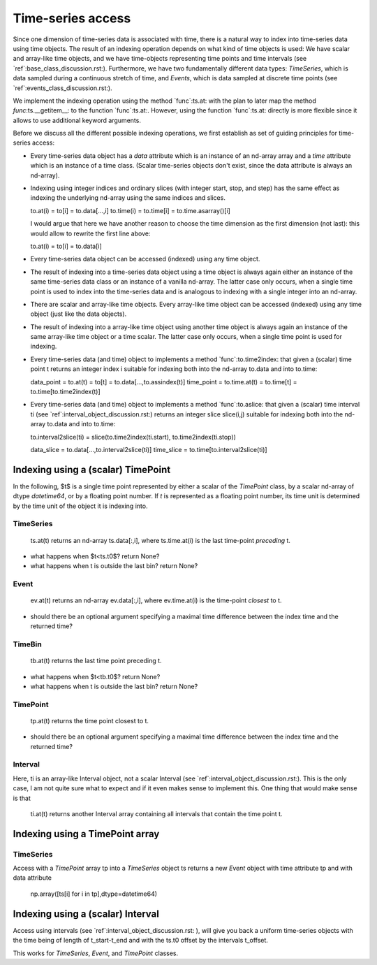 ====================
 Time-series access
====================

Since one dimension of time-series data is associated with time, there is a
natural way to index into time-series data using time objects. The result of
an indexing operation depends on what kind of time objects is used: We have
scalar and array-like time objects, and we have time-objects representing time
points and time intervals (see `ref`:base_class_discussion.rst:). Furthermore,
we have two fundamentally different data types: *TimeSeries*, which is data
sampled during a continuous stretch of time, and *Events*, which is data
sampled at discrete time points (see `ref`:events_class_discussion.rst:).

We implement the indexing operation using the method `func`:ts.at: with the
plan to later map the method `func`:ts.__getitem__: to the function
`func`:ts.at:. However, using the function `func`:ts.at: directly is more
flexible since it allows to use additional keyword arguments.

Before we discuss all the different possible indexing operations, we first
establish as set of guiding principles for time-series access:

* Every time-series data object has a *data* attribute which is an instance of
  an nd-array array and a *time* attribute which is an instance of a time
  class. (Scalar time-series objects don't exist, since the data attribute is
  always an nd-array).
* Indexing using integer indices and ordinary slices (with integer start,
  stop, and step) has the same effect as indexing the underlying nd-array using
  the same indices and slices.

  to.at(i) = to[i] = to.data[...,i]
  to.time(i) = to.time[i] = to.time.asarray()[i]

  I would argue that here we have another reason to choose the time dimension
  as the first dimension (not last): this would allow to rewrite the first
  line above:

  to.at(i) = to[i] = to.data[i]

* Every time-series data object can be accessed (indexed) using any time object.
* The result of indexing into a time-series data object using a time object is
  always again either an instance of the same time-series data class or an
  instance of a vanilla nd-array. The latter case only occurs, when a single
  time point is used to index into the time-series data and is analogous to
  indexing with a single integer into an nd-array.
* There are scalar and array-like time objects. Every array-like time object
  can be accessed (indexed) using any time object (just like the data
  objects).
* The result of indexing into a array-like time object using another time
  object is always again an instance of the same array-like time object or a
  time scalar. The latter case only occurs, when a single time point is used
  for indexing.

* Every time-series data (and time) object to implements a method
  `func`:to.time2index: that given a (scalar) time point t returns an integer
  index i suitable for indexing both into the nd-array to.data and into
  to.time:

  data_point = to.at(t) = to[t] = to.data[...,to.assindex(t)]
  time_point = to.time.at(t) = to.time[t] = to.time[to.time2index(t)]

* Every time-series data (and time) object to implements a method
  `func`:to.aslice: that given a (scalar) time interval ti (see
  `ref`:interval_object_discussion.rst:) returns an integer slice slice(i,j)
  suitable for indexing both into the nd-array to.data and into to.time:

  to.interval2slice(ti) = slice(to.time2index(ti.start), to.time2index(ti.stop))

  data_slice = to.data[...,to.interval2slice(ti)]
  time_slice = to.time[to.interval2slice(ti)]

 
Indexing using a (scalar) TimePoint
-----------------------------------

In the following, $t$ is a single time point represented by either a scalar of
the *TimePoint* class, by a scalar nd-array of dtype *datetime64*, or by a
floating point number. If *t* is represented as a floating point number, its
time unit is determined by the time unit of the object it is indexing into.


TimeSeries
~~~~~~~~~~

  ts.at(t) returns an nd-array ts.data[:,i], where ts.time.at(i) is the last
  time-point *preceding* t.

* what happens when $t<ts.t0$? return None?
* what happens when t is outside the last bin? return None?


Event
~~~~~

  ev.at(t) returns an nd-array ev.data[:,i], where ev.time.at(i) is the
  time-point *closest* to t.

* should there be an optional argument specifying a maximal time difference
  between the index time and the returned time?


TimeBin
~~~~~~~

  tb.at(t) returns the last time point preceding t.

* what happens when $t<tb.t0$? return None?
* what happens when t is outside the last bin? return None?


TimePoint
~~~~~~~~~

  tp.at(t) returns the time point closest to t.

* should there be an optional argument specifying a maximal time difference
  between the index time and the returned time?


Interval
~~~~~~~~

Here, ti is an array-like Interval object, not a scalar Interval (see
`ref`:interval_object_discussion.rst:). This is the only case, I am not quite
sure what to expect and if it even makes sense to implement this. One thing
that would make sense is that

  ti.at(t) returns another Interval array containing all intervals that
  contain the time point t.


Indexing using a TimePoint array
--------------------------------

TimeSeries
~~~~~~~~~~

Access with a *TimePoint* array tp into a *TimeSeries* object ts returns a new
*Event* object with time attribute tp and with data attribute

  np.array([ts[i] for i in tp],dtype=datetime64)


Indexing using a (scalar) Interval
----------------------------------

Access using intervals (see `ref`:interval_object_discussion.rst: ), will give
you back a uniform time-series objects with the time being of length of
t_start-t_end and with the ts.t0 offset by the intervals t_offset.

This works for *TimeSeries*, *Event*, and *TimePoint* classes.
